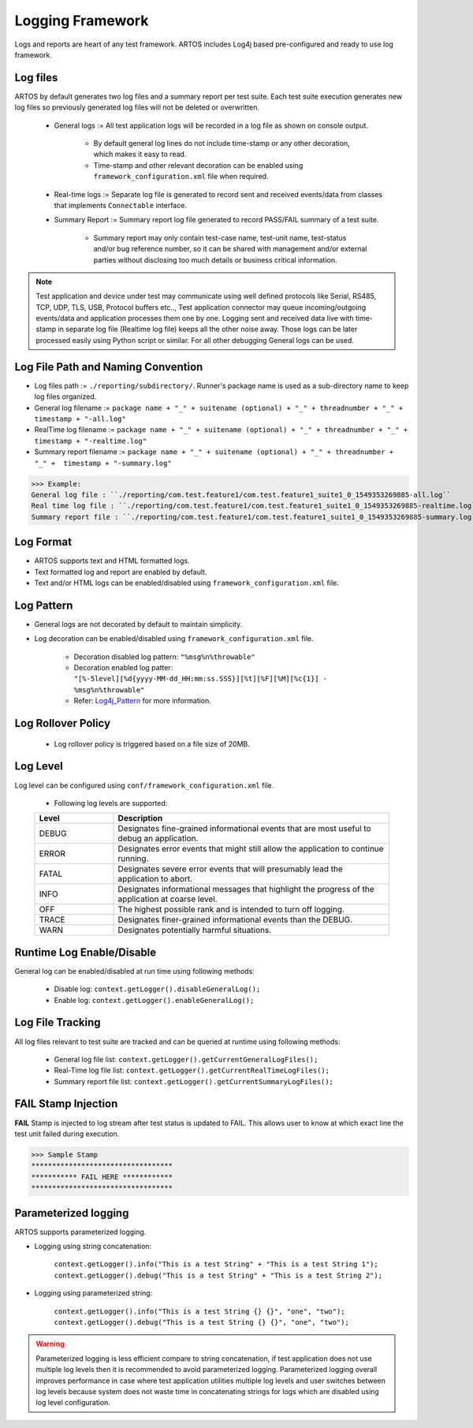 .. _Log4j_Pattern: https://logging.apache.org/log4j/2.x/manual/layouts.html

Logging Framework
*****************

Logs and reports are heart of any test framework. ARTOS includes Log4j based pre-configured and ready to use log framework.

Log files
#########

ARTOS by default generates two log files and a summary report per test suite. Each test suite execution generates new log files so previously generated log files will not be deleted or overwritten. 

    * General logs := All test application logs will be recorded in a log file as shown on console output. 

        * By default general log lines do not include time-stamp or any other decoration, which makes it easy to read. 
        * Time-stamp and other relevant decoration can be enabled using ``framework_configuration.xml`` file when required. 

    * Real-time logs := Separate log file is generated to record sent and received events/data from classes that implements ``Connectable`` interface.

    .. image:: Realtime_log.png

    * Summary Report := Summary report log file generated to record PASS/FAIL summary of a test suite. 

        * Summary report may only contain test-case name, test-unit name, test-status and/or bug reference number, so it can be shared with management and/or external parties without disclosing too much details or business critical information.

    .. image:: Summary_Report.png

.. note:: 

    Test application and device under test may communicate using well defined protocols like Serial, RS485, TCP, UDP, TLS, USB, Protocol buffers etc.., Test application connector may queue incoming/outgoing events/data and application processes them one by one. Logging sent and received data live with time-stamp in separate log file (Realtime log file) keeps all the other noise away. Those logs can be later processed easily using Python script or similar. For all other debugging General logs can be used. 
..

Log File Path and Naming Convention
###################################

* Log files path := ``./reporting/subdirectory/``. Runner's package name is used as a sub-directory name to keep log files organized.
* General log filename := ``package name + "_" + suitename (optional) + "_" + threadnumber + "_" +  timestamp + "-all.log"``
* RealTime log filename := ``package name + "_" + suitename (optional) + "_" + threadnumber + "_" +  timestamp + "-realtime.log"``
* Summary report filename := ``package name + "_" + suitename (optional) + "_" + threadnumber + "_" +  timestamp + "-summary.log"``

>>> Example:
General log file : ``./reporting/com.test.feature1/com.test.feature1_suite1_0_1549353269885-all.log``
Real time log file : ``./reporting/com.test.feature1/com.test.feature1_suite1_0_1549353269885-realtime.log``
Summary report file : ``./reporting/com.test.feature1/com.test.feature1_suite1_0_1549353269885-summary.log``

Log Format
##########

* ARTOS supports text and HTML formatted logs.
* Text formatted log and report are enabled by default.
* Text and/or HTML logs can be enabled/disabled using ``framework_configuration.xml`` file. 

Log Pattern
###########

* General logs are not decorated by default to maintain simplicity.
* Log decoration can be enabled/disabled using ``framework_configuration.xml`` file.

    * Decoration disabled log pattern: ``"%msg%n%throwable"``
    * Decoration enabled log patter: ``"[%-5level][%d{yyyy-MM-dd_HH:mm:ss.SSS}][%t][%F][%M][%c{1}] - %msg%n%throwable"``
    * Refer: Log4j_Pattern_ for more information.

Log Rollover Policy
###################

    * Log rollover policy is triggered based on a file size of 20MB. 

Log Level
#########

Log level can be configured using ``conf/framework_configuration.xml`` file.

    * Following log levels are supported:

    .. csv-table:: 
        :header: Level, Description
        :widths: 20, 70
        :stub-columns: 0
            
        DEBUG, Designates fine-grained informational events that are most useful to debug an application.
        ERROR, Designates error events that might still allow the application to continue running.
        FATAL, Designates severe error events that will presumably lead the application to abort.
        INFO, Designates informational messages that highlight the progress of the application at coarse level.
        OFF, The highest possible rank and is intended to turn off logging.
        TRACE, Designates finer-grained informational events than the DEBUG.
        WARN, Designates potentially harmful situations.
    ..               
        
Runtime Log Enable/Disable
##########################

General log can be enabled/disabled at run time using following methods:

    * Disable log: ``context.getLogger().disableGeneralLog();``
    * Enable log: ``context.getLogger().enableGeneralLog();``

Log File Tracking
#################

All log files relevant to test suite are tracked and can be queried at runtime using following methods:

    * General log file list: ``context.getLogger().getCurrentGeneralLogFiles();``
    * Real-Time log file list: ``context.getLogger().getCurrentRealTimeLogFiles();``
    * Summary report file list: ``context.getLogger().getCurrentSummaryLogFiles();``

FAIL Stamp Injection
####################

**FAIL** Stamp is injected to log stream after test status is updated to FAIL. This allows user to know at which exact line the test unit failed during execution.

>>> Sample Stamp
**********************************
*********** FAIL HERE ************
**********************************

Parameterized logging
#####################

ARTOS supports parameterized logging. 

* Logging using string concatenation:

    ``context.getLogger().info("This is a test String" + "This is a test String 1");``
    ``context.getLogger().debug("This is a test String" + "This is a test String 2");``

* Logging using parameterized string:

    ``context.getLogger().info("This is a test String {} {}", "one", "two");``
    ``context.getLogger().debug("This is a test String {} {}", "one", "two");``

.. warning::

    Parameterized logging is less efficient compare to string concatenation, if test application does not use multiple log levels then it is recommended to avoid parameterized logging. Parameterized logging overall improves performance in case where test application utilities multiple log levels and user switches between log levels because system does not waste time in concatenating strings for logs which are disabled using log level configuration.

..